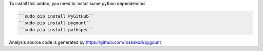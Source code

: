 To install this addon, you need to install some python dependencies

.. code-block:: bash

   ``sudo pip install PyGitHub``
   ``sudo pip install pygount``
   ``sudo pip install pathspec``

Analysis source code is generated by https://github.com/roskakori/pygount
